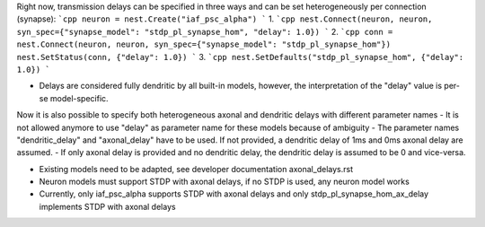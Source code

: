 Right now, transmission delays can be specified in three ways and can be set heterogeneously per connection (synapse):
```cpp
neuron = nest.Create("iaf_psc_alpha")
```
1.
```cpp
nest.Connect(neuron, neuron, syn_spec={"synapse_model": "stdp_pl_synapse_hom", "delay": 1.0})
```
2.
```cpp
conn = nest.Connect(neuron, neuron, syn_spec={"synapse_model": "stdp_pl_synapse_hom"})
nest.SetStatus(conn, {"delay": 1.0})
```
3.
```cpp
nest.SetDefaults("stdp_pl_synapse_hom", {"delay": 1.0})
```

- Delays are considered fully dendritic by all built-in models, however, the interpretation of the "delay" value is per-se model-specific.

Now it is also possible to specify both heterogeneous axonal and dendritic delays with different parameter names
- It is not allowed anymore to use "delay" as parameter name for these models because of ambiguity
- The parameter names "dendritic_delay" and "axonal_delay" have to be used. If not provided, a dendritic delay of 1ms and 0ms axonal delay are assumed.
- If only axonal delay is provided and no dendritic delay, the dendritic delay is assumed to be 0 and vice-versa.

- Existing models need to be adapted, see developer documentation axonal_delays.rst
- Neuron models must support STDP with axonal delays, if no STDP is used, any neuron model works
- Currently, only iaf_psc_alpha supports STDP with axonal delays and only stdp_pl_synapse_hom_ax_delay implements STDP with axonal delays
